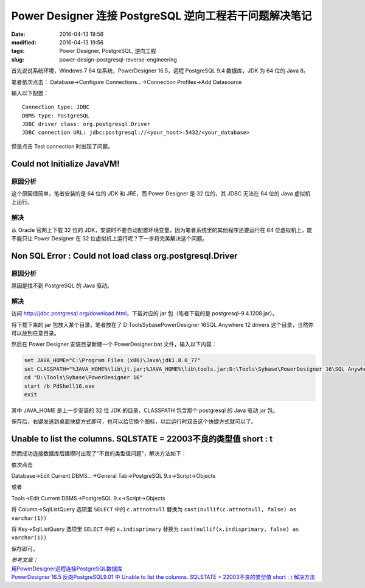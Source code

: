 Power Designer 连接 PostgreSQL 逆向工程若干问题解决笔记
#######################################################

:date: 2016-04-13 19:56
:modified: 2016-04-13 19:56
:tags: Power Designer, PostgreSQL, 逆向工程
:slug: power-design-postgresql-reverse-engineering


首先说说系统环境，Windows 7 64 位系统，PowerDesigner 16.5，远程 PostgreSQL 9.4 数据库，JDK 为 64 位的 Java 8。

笔者依次点击：
Database->Configure Connections...->Connection Profiles->Add Datasource

输入以下配置：

::

    Connection type: JDBC
    DBMS type: PostgreSQL
    JDBC driver class: org.postgresql.Driver
    JDBC connection URL: jdbc:postgresql://<your_host>:5432/<your_database>

但是点击 Test connection 时出现了问题。

Could not Initialize JavaVM!
============================

原因分析
--------

这个原因很简单，笔者安装的是 64 位的 JDK 和 JRE，而 Power Designer 是 32 位的，其 JDBC 无法在 64 位的 Java 虚拟机上运行。

解决
----

从 Oracle 官网上下载 32 位的 JDK，安装时不要自动配置环境变量，因为笔者系统里的其他程序还要运行在 64 位虚拟机上，能不能只让 Power Designer 在 32 位虚拟机上运行呢？下一步将完美解决这个问题。

Non SQL Error : Could not load class org.postgresql.Driver
==========================================================

原因分析
--------

原因是找不到 PostgreSQL 的 Java 驱动。

解决
----

访问 http://jdbc.postgresql.org/download.html，下载对应的 jar 包（笔者下载的是 postgresql-9.4.1208.jar）。

将下载下来的 jar 包放入某个目录，笔者放在了 D:\Tools\Sybase\PowerDesigner 16\SQL Anywhere 12 drivers 这个目录，当然你可以放到任意目录。

然后在 Power Designer 安装目录新建一个 PowerDesigner.bat 文件，输入以下内容：

.. code-block :: bat

    set JAVA_HOME="C:\Program Files (x86)\Java\jdk1.8.0_77"
    set CLASSPATH="%JAVA_HOME%\lib\jt.jar;%JAVA_HOME%\lib\tools.jar;D:\Tools\Sybase\PowerDesigner 16\SQL Anywhere 12 drivers\postgresql-9.4.1208.jar"
    cd "D:\Tools\Sybase\PowerDesigner 16"
    start /b PdShell16.exe
    exit


其中 JAVA_HOME 是上一步安装的 32 位 JDK 的目录，CLASSPATH 包含那个 postgresql 的 Java 驱动 jar 包。

保存后，右键发送到桌面快捷方式即可，也可以给它换个图标，以后运行时双击这个快捷方式就可以了。

Unable to list the columns. SQLSTATE = 22003不良的类型值 short : t
==================================================================

然而成功连接数据库后建模时出现了“不良的类型值问题”，解决方法如下：

依次点击 

Database->Edit Current DBMS...->General Tab->PostgreSQL 9.x->Script->Objects

或者 

Tools->Edit Current DBMS->PostgreSQL 9.x->Script->Objects

将 Column->SqlListQuery 选项里 ``SELECT`` 中的 ``c.attnotnull`` 替换为 ``cast(nullif(c.attnotnull, false) as varchar(1))``

将 Key->SqlListQuery 选项里 ``SELECT`` 中的 ``x.indisprimary`` 替换为 ``cast(nullif(x.indisprimary, false) as varchar(1))``

保存即可。


| *参考文章：* 
| `用PowerDesigner远程连接PostgreSQL数据库 <http://www.bixuda.com/2010/08/27/%E7%94%A8powerdesigner%E8%BF%9C%E7%A8%8B%E8%BF%9E%E6%8E%A5postgresql%E6%95%B0%E6%8D%AE%E5%BA%93/>`_ 
| `PowerDesigner 16.5 反向PostgreSQL9.01 中 Unable to list the columns. SQLSTATE = 22003不良的类型值 short : t 解决方法 <http://www.cnblogs.com/ITbbs/p/4441693.html>`_
